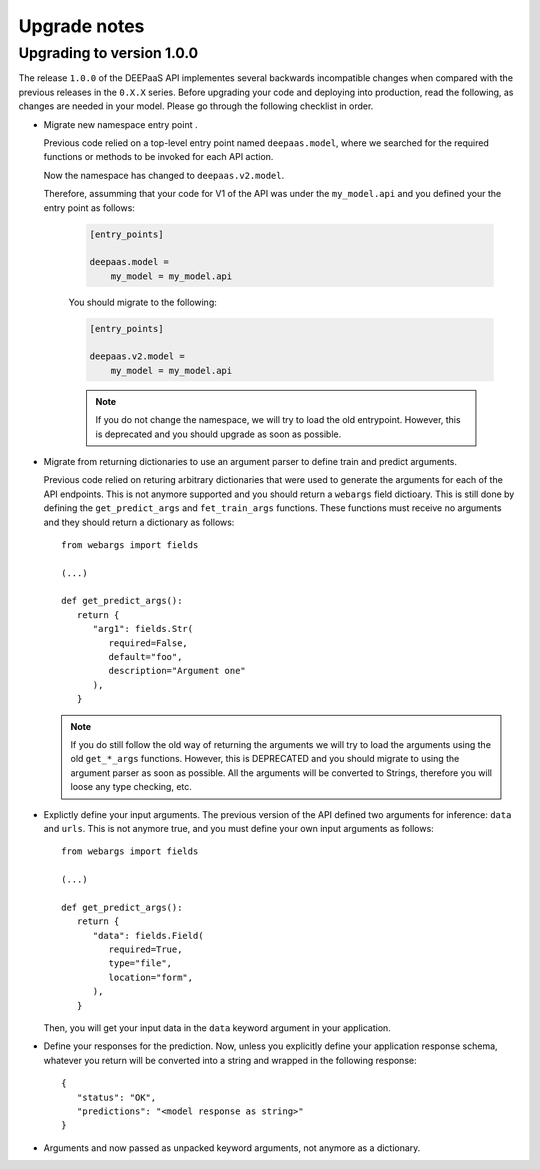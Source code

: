 .. _upgrade-notes:

Upgrade notes
=============

Upgrading to version 1.0.0
--------------------------

The release ``1.0.0`` of the DEEPaaS API implementes several backwards
incompatible changes when compared with the previous releases in the ``0.X.X``
series. Before upgrading your code and deploying into production, read the
following, as changes are needed in your model. Please go through the following
checklist in order.

* Migrate new namespace entry point .

  Previous code relied on a top-level entry point named ``deepaas.model``,
  where we searched for the required functions or methods to be invoked for
  each API action.

  Now the namespace has changed to ``deepaas.v2.model``.

  Therefore, assumming that your code for V1 of the API was under the
  ``my_model.api`` and you defined your the entry point as follows:

   .. code-block:: ini

      [entry_points]

      deepaas.model =
          my_model = my_model.api

   You should migrate to the following:

   .. code-block:: ini

      [entry_points]

      deepaas.v2.model =
          my_model = my_model.api

   .. note::
      If you do not change the namespace, we will try to load the old
      entrypoint. However, this is deprecated and you should upgrade as soon as
      possible.

* Migrate from returning dictionaries to use an argument parser to define
  train and predict arguments.

  Previous code relied on returing arbitrary dictionaries that were used to
  generate the arguments for each of the API endpoints. This is not anymore
  supported and you should return a ``webargs`` field dictioary. This is still
  done by defining the ``get_predict_args`` and ``fet_train_args`` functions.
  These functions must receive no arguments and they should return a dictionary
  as follows::

      from webargs import fields

      (...)

      def get_predict_args():
         return {
            "arg1": fields.Str(
               required=False,
               default="foo",
               description="Argument one"
            ),
         }


  .. note::
      If you do still follow the old way of returning the arguments we will try
      to load the arguments using the old ``get_*_args`` functions. However,
      this is DEPRECATED and you should migrate to using the argument parser as
      soon as possible. All the arguments will be converted to Strings,
      therefore you will loose any type checking, etc.

* Explictly define your input arguments. The previous version of the API
  defined two arguments for inference: ``data`` and ``urls``. This is not
  anymore true, and you must define your own input arguments as follows::

      from webargs import fields

      (...)

      def get_predict_args():
         return {
            "data": fields.Field(
               required=True,
               type="file",
               location="form",
            ),
         }

  Then, you will get your input data in the ``data`` keyword argument in your
  application.

* Define your responses for the prediction. Now, unless you explicitly define
  your application response schema, whatever you return will be converted into
  a string and wrapped in the following response::

      {
         "status": "OK",
         "predictions": "<model response as string>"
      }

* Arguments and now passed as unpacked keyword arguments, not anymore as a
  dictionary.
